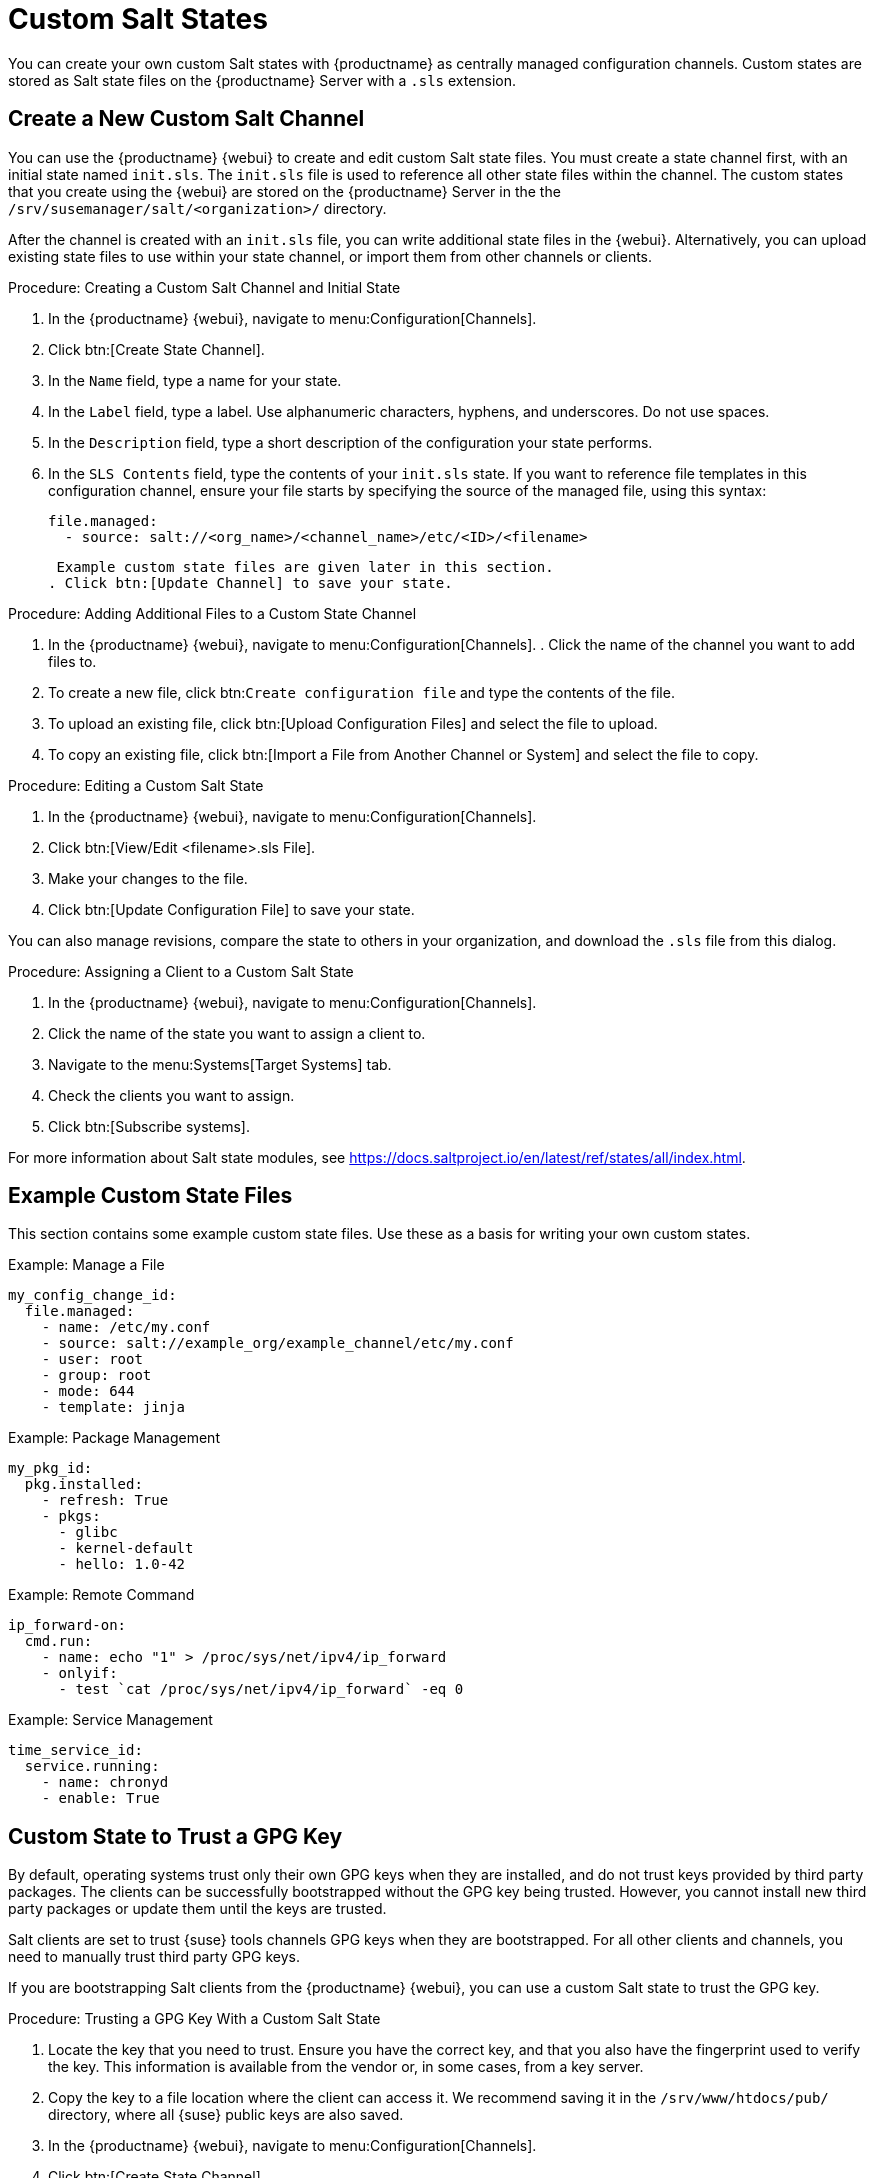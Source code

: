 [[custom-states]]
= Custom Salt States

You can create your own custom Salt states with {productname} as centrally managed configuration channels.
Custom states are stored as Salt state files on the {productname} Server with a ``.sls`` extension.



== Create a New Custom Salt Channel

You can use the {productname} {webui} to create and edit custom Salt state files.
You must create a state channel first, with an initial state named ``init.sls``.
The ``init.sls`` file is used to reference all other state files within the channel.
The custom states that you create using the {webui} are stored on the {productname} Server in the the [path]``/srv/susemanager/salt/<organization>/`` directory.

After the channel is created with an ``init.sls`` file, you can write additional state files in the {webui}.
Alternatively, you can upload existing state files to use within your state channel, or import them from other channels or clients.



.Procedure: Creating a Custom Salt Channel and Initial State
. In the {productname} {webui}, navigate to menu:Configuration[Channels].
. Click btn:[Create State Channel].
. In the [guimenu]``Name`` field, type a name for your state.
. In the [guimenu]``Label`` field, type a label.
  Use alphanumeric characters, hyphens, and underscores.
  Do not use spaces.
. In the [guimenu]``Description`` field, type a short description of the configuration your state performs.
. In the [guimenu]``SLS Contents`` field, type the contents of your ``init.sls`` state.
  If you want to reference file templates in this configuration channel, ensure your file starts by specifying the source of the managed file, using this syntax:
+
----
file.managed:
  - source: salt://<org_name>/<channel_name>/etc/<ID>/<filename>
----
+
 Example custom state files are given later in this section.
. Click btn:[Update Channel] to save your state.


.Procedure: Adding Additional Files to a Custom State Channel
. In the {productname} {webui}, navigate to menu:Configuration[Channels].
. Click the name of the channel you want to add files to.
. To create a new file, click btn:``Create configuration file`` and type the contents of the file.
. To upload an existing file, click btn:[Upload Configuration Files] and select the file to upload.
. To copy an existing file, click btn:[Import a File from Another Channel or System] and select the file to copy.



.Procedure: Editing a Custom Salt State
. In the {productname} {webui}, navigate to menu:Configuration[Channels].
. Click btn:[View/Edit <filename>.sls File].
. Make your changes to the file.
. Click btn:[Update Configuration File] to save your state.

You can also manage revisions, compare the state to others in your organization, and download the ``.sls`` file from this dialog.



.Procedure: Assigning a Client to a Custom Salt State
. In the {productname} {webui}, navigate to menu:Configuration[Channels].
. Click the name of the state you want to assign a client to.
. Navigate to the menu:Systems[Target Systems] tab.
. Check the clients you want to assign.
. Click btn:[Subscribe systems].


For more information about Salt state modules, see https://docs.saltproject.io/en/latest/ref/states/all/index.html.



== Example Custom State Files

This section contains some example custom state files.
Use these as a basis for writing your own custom states.



.Example: Manage a File

----
my_config_change_id:
  file.managed:
    - name: /etc/my.conf
    - source: salt://example_org/example_channel/etc/my.conf
    - user: root
    - group: root
    - mode: 644
    - template: jinja
----


.Example: Package Management

----
my_pkg_id:
  pkg.installed:
    - refresh: True
    - pkgs:
      - glibc
      - kernel-default
      - hello: 1.0-42
----


.Example: Remote Command

----
ip_forward-on:
  cmd.run:
    - name: echo "1" > /proc/sys/net/ipv4/ip_forward
    - onlyif:
      - test `cat /proc/sys/net/ipv4/ip_forward` -eq 0
----


.Example: Service Management

----
time_service_id:
  service.running:
    - name: chronyd
    - enable: True
----



== Custom State to Trust a GPG Key

By default, operating systems trust only their own GPG keys when they are installed, and do not trust keys provided by third party packages.
The clients can be successfully bootstrapped without the GPG key being trusted.
However, you cannot install new third party packages or update them until the keys are trusted.

Salt clients are set to trust {suse} tools channels GPG keys when they are bootstrapped.
For all other clients and channels, you need to manually trust third party GPG keys.

If you are bootstrapping Salt clients from the {productname} {webui}, you can use a custom Salt state to trust the GPG key.



.Procedure: Trusting a GPG Key With a Custom Salt State
. Locate the key that you need to trust.
  Ensure you have the correct key, and that you also have the fingerprint used to verify the key.
  This information is available from the vendor or, in some cases, from a key server.
. Copy the key to a file location where the client can access it.
  We recommend saving it in the [path]``/srv/www/htdocs/pub/`` directory, where all {suse} public keys are also saved.
. In the {productname} {webui}, navigate to menu:Configuration[Channels].
. Click btn:[Create State Channel].
. In the [guimenu]``Name`` field, type a name for your state.
  For example, ``GPG Key Trusts``.
. In the [guimenu]``Label`` field, type a label.
  For example, ``GPG_Key_Trusts``.
. In the [guimenu]``Description`` field, type a short description of the configuration your state performs.
  For example, ``Trusts GPG Keys for CentOS``.
. In the [guimenu]``SLS Contents`` field, create a state to retrieve the appropriate key from the {productname} Server and trust it on the client.
  The exact contents of your state varies depending on your client operating system.
  For example:
+
----
rpm_trust_gpg_key:
  cmd.run:
    - name: rpm --import https://{{ salt['pillar.get']('mgr_server') }}/pub/<third-party-gpg>.key
    - unless: rpm -q gpg-pubkey-<key_id>

deb_trust_gpg_key:
  mgrcompat.module_run:
    - name: pkg.add_repo_key
    - path: https://{{ salt['pillar.get']('mgr_server') }}/pub/<third-party-gpg>.key
----
+
  Alternatively, you can add GPG keys to a configuration channel, using a managed file to deploy them directly on the client.
  In this case, you would use a local path to the key, rather than a URL.
. Click btn:[Update Channel] to save your state.
. Navigate to menu:Configuration[Channels] and click the name of the state you want to assign a client to.
. Navigate to the menu:Systems[Target Systems] tab and check the clients you want to assign.
. Click btn:[Subscribe systems].
 When the configuration file is next run on the client, the GPG key is trusted.

Alternatively, you can manage your GPG keys from your own repository hosted on an external file management system.
